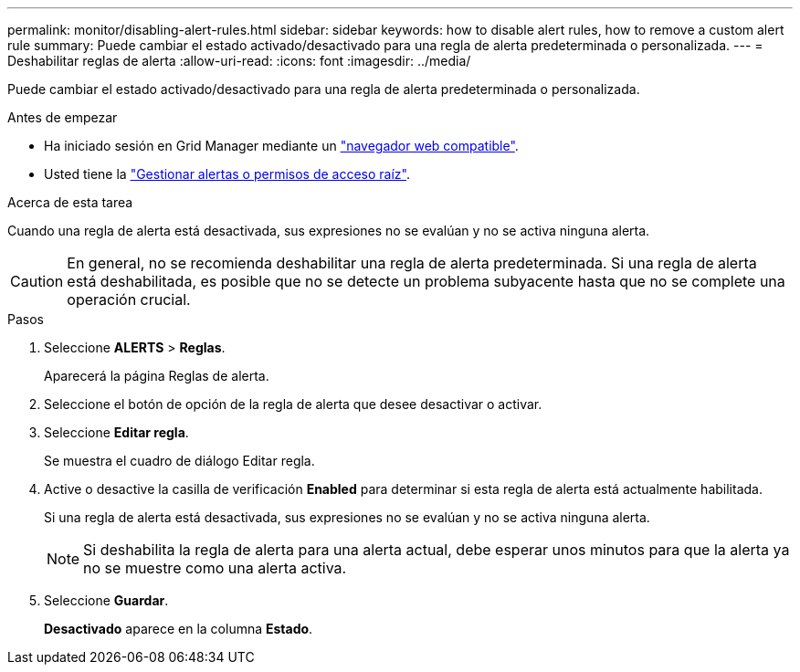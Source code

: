 ---
permalink: monitor/disabling-alert-rules.html 
sidebar: sidebar 
keywords: how to disable alert rules, how to remove a custom alert rule 
summary: Puede cambiar el estado activado/desactivado para una regla de alerta predeterminada o personalizada. 
---
= Deshabilitar reglas de alerta
:allow-uri-read: 
:icons: font
:imagesdir: ../media/


[role="lead"]
Puede cambiar el estado activado/desactivado para una regla de alerta predeterminada o personalizada.

.Antes de empezar
* Ha iniciado sesión en Grid Manager mediante un link:../admin/web-browser-requirements.html["navegador web compatible"].
* Usted tiene la link:../admin/admin-group-permissions.html["Gestionar alertas o permisos de acceso raíz"].


.Acerca de esta tarea
Cuando una regla de alerta está desactivada, sus expresiones no se evalúan y no se activa ninguna alerta.


CAUTION: En general, no se recomienda deshabilitar una regla de alerta predeterminada. Si una regla de alerta está deshabilitada, es posible que no se detecte un problema subyacente hasta que no se complete una operación crucial.

.Pasos
. Seleccione *ALERTS* > *Reglas*.
+
Aparecerá la página Reglas de alerta.

. Seleccione el botón de opción de la regla de alerta que desee desactivar o activar.
. Seleccione *Editar regla*.
+
Se muestra el cuadro de diálogo Editar regla.

. Active o desactive la casilla de verificación *Enabled* para determinar si esta regla de alerta está actualmente habilitada.
+
Si una regla de alerta está desactivada, sus expresiones no se evalúan y no se activa ninguna alerta.

+

NOTE: Si deshabilita la regla de alerta para una alerta actual, debe esperar unos minutos para que la alerta ya no se muestre como una alerta activa.

. Seleccione *Guardar*.
+
*Desactivado* aparece en la columna *Estado*.


